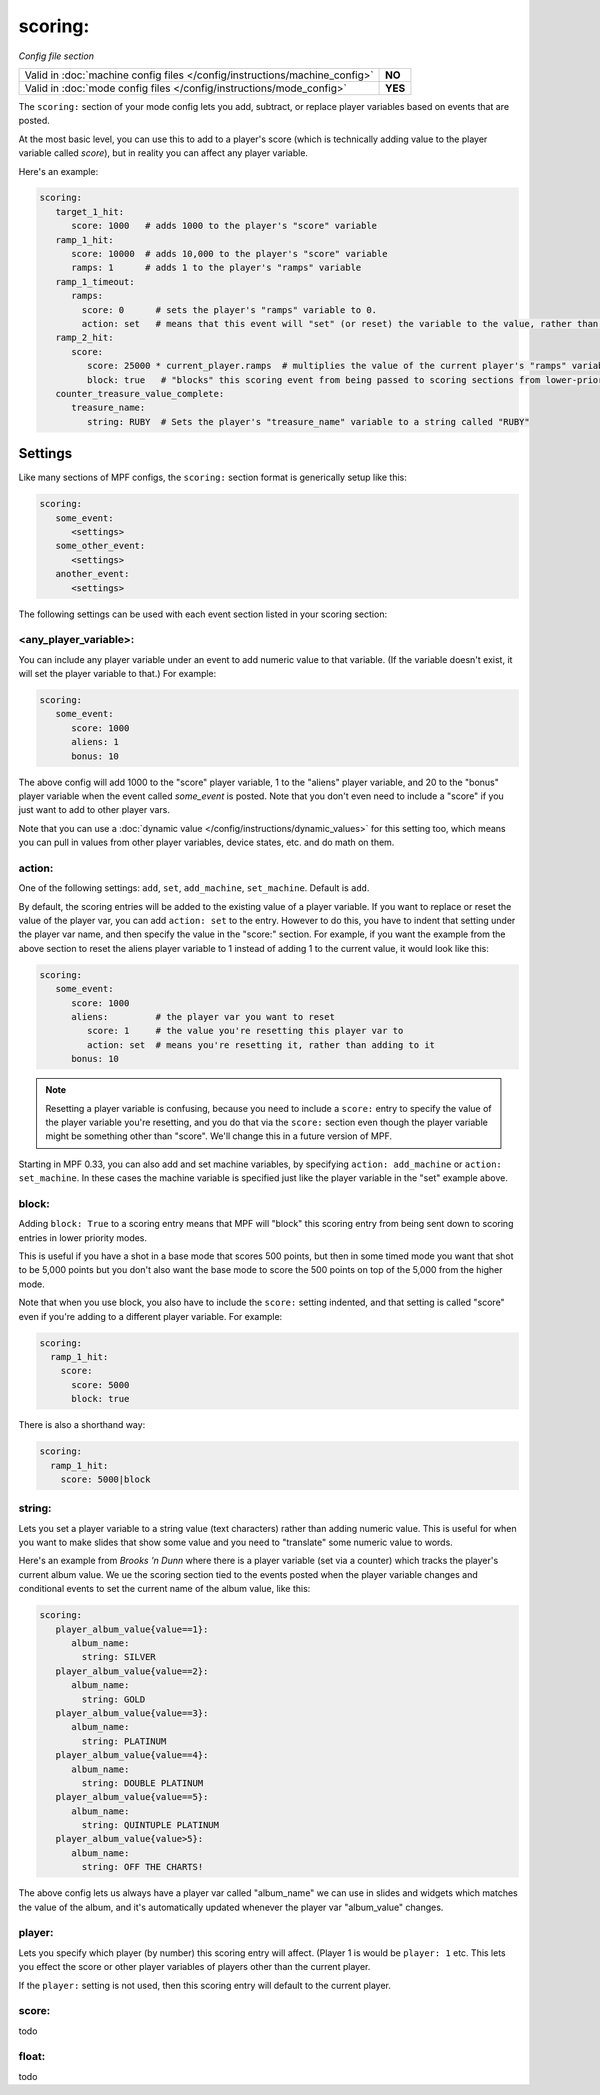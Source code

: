 scoring:
========

*Config file section*

+----------------------------------------------------------------------------+---------+
| Valid in :doc:`machine config files </config/instructions/machine_config>` | **NO**  |
+----------------------------------------------------------------------------+---------+
| Valid in :doc:`mode config files </config/instructions/mode_config>`       | **YES** |
+----------------------------------------------------------------------------+---------+

The ``scoring:`` section of your mode config lets you add, subtract, or replace player
variables based on events that are posted.

At the most basic level, you can use this to add to a player's score (which is technically
adding value to the player variable called *score*), but in reality you can affect any
player variable.

Here's an example:

.. code-block:: yaml

   scoring:
      target_1_hit:
         score: 1000   # adds 1000 to the player's "score" variable
      ramp_1_hit:
         score: 10000  # adds 10,000 to the player's "score" variable
         ramps: 1      # adds 1 to the player's "ramps" variable
      ramp_1_timeout:
         ramps:
           score: 0      # sets the player's "ramps" variable to 0.
           action: set   # means that this event will "set" (or reset) the variable to the value, rather than add to it
      ramp_2_hit:
         score:
            score: 25000 * current_player.ramps  # multiplies the value of the current player's "ramps" variable by 25,000 and adds the result to the player's "score" variable
            block: true   # "blocks" this scoring event from being passed to scoring sections from lower-priority modes
      counter_treasure_value_complete:
         treasure_name:
            string: RUBY  # Sets the player's "treasure_name" variable to a string called "RUBY"

Settings
--------

Like many sections of MPF configs, the ``scoring:`` section format is generically setup like this:

.. code-block:: yaml

   scoring:
      some_event:
         <settings>
      some_other_event:
         <settings>
      another_event:
         <settings>

The following settings can be used with each event section listed in your scoring section:

<any_player_variable>:
~~~~~~~~~~~~~~~~~~~~~~

You can include any player variable under an event to add numeric value to that variable. (If the variable doesn't
exist, it will set the player variable to that.) For example:

.. code-block:: yaml

   scoring:
      some_event:
         score: 1000
         aliens: 1
         bonus: 10

The above config will add 1000 to the "score" player variable, 1 to the "aliens" player variable, and 20 to the "bonus"
player variable when the event called *some_event* is posted. Note that you don't even need to include a "score" if you
just want to add to other player vars.

Note that you can use a :doc:`dynamic value </config/instructions/dynamic_values>` for this setting too, which means
you can pull in values from other player variables, device states, etc. and do math on them.

action:
~~~~~~~

One of the following settings: ``add``, ``set``, ``add_machine``, ``set_machine``. Default is ``add``.

By default, the scoring entries will be added to the existing value of a player variable. If you want to replace
or reset the value of the player var, you can add ``action: set`` to the entry. However to do this, you have to
indent that setting under the player var name, and then specify the value in the "score:" section. For example, if you
want the example from the above section to reset the aliens player variable to 1 instead of adding 1 to the current
value, it would look like this:

.. code-block:: yaml

   scoring:
      some_event:
         score: 1000
         aliens:         # the player var you want to reset
            score: 1     # the value you're resetting this player var to
            action: set  # means you're resetting it, rather than adding to it
         bonus: 10

.. note::

   Resetting a player variable is confusing, because you need to include a ``score:`` entry to specify the value of the
   player variable you're resetting, and you do that via the ``score:`` section even though the player variable might
   be something other than "score". We'll change this in a future version of MPF.

Starting in MPF 0.33, you can also add and set machine variables, by specifying ``action: add_machine`` or
``action: set_machine``. In these cases the machine variable is specified just like the player variable in the "set" example above.

block:
~~~~~~


Adding ``block: True`` to a scoring entry means that MPF will "block" this scoring entry from being sent down to
scoring entries in lower priority modes.

This is useful if you have a shot in a base mode that scores 500 points, but then in some timed mode you want that shot
to be 5,000 points but you don't also want the base mode to score the 500 points on top of the 5,000 from the higher
mode.

Note that when you use block, you also have to include the ``score:`` setting indented, and that setting is called
"score" even if you're adding to a different player variable. For example:

.. code-block:: yaml

  scoring:
    ramp_1_hit:
      score:
        score: 5000
        block: true

There is also a shorthand way:

.. code-block:: yaml

  scoring:
    ramp_1_hit:
      score: 5000|block

string:
~~~~~~~

Lets you set a player variable to a string value (text characters) rather than adding numeric value. This is useful
for when you want to make slides that show some value and you need to "translate" some numeric value to words.

Here's an example from *Brooks 'n Dunn* where there is a player variable (set via a counter) which tracks the
player's current album value. We ue the scoring section tied to the events posted when the player variable changes
and conditional events to set the current name of the album value, like this:

.. code-block:: yaml

   scoring:
      player_album_value{value==1}:
         album_name:
           string: SILVER
      player_album_value{value==2}:
         album_name:
           string: GOLD
      player_album_value{value==3}:
         album_name:
           string: PLATINUM
      player_album_value{value==4}:
         album_name:
           string: DOUBLE PLATINUM
      player_album_value{value==5}:
         album_name:
           string: QUINTUPLE PLATINUM
      player_album_value{value>5}:
         album_name:
           string: OFF THE CHARTS!

The above config lets us always have a player var called "album_name" we can use in slides and widgets which matches
the value of the album, and it's automatically updated whenever the player var "album_value" changes.

player:
~~~~~~~

Lets you specify which player (by number) this scoring entry will affect. (Player 1 is would be ``player: 1`` etc. This lets you
effect the score or other player variables of players other than the current player.

If the ``player:`` setting is not used, then this scoring entry will default to the current player.

score:
~~~~~~

todo

float:
~~~~~~

todo

